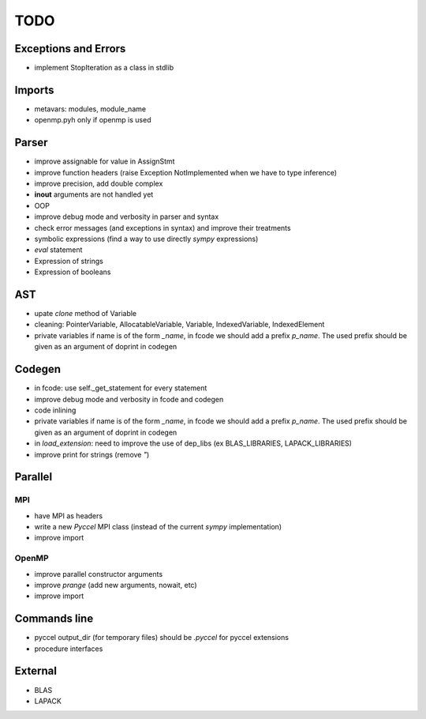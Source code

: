 TODO
====

Exceptions and Errors
*********************

* implement StopIteration as a class in stdlib

Imports
*******

* metavars: modules, module_name

* openmp.pyh only if openmp is used

Parser
******

* improve assignable for value in AssignStmt

* improve function headers (raise Exception NotImplemented when we have to type inference)

* improve precision, add double complex

* **inout** arguments are not handled yet

* OOP

* improve debug mode and verbosity in parser and syntax

* check error messages (and exceptions in syntax) and improve their treatments

* symbolic expressions (find a way to use directly *sympy* expressions)

* *eval* statement

* Expression of strings

* Expression of booleans

AST
***

* upate *clone* method of Variable

* cleaning: PointerVariable, AllocatableVariable, Variable, IndexedVariable, IndexedElement

* private variables if name is of the form *_name*, in fcode we should add a prefix *p_name*. The used prefix should be given as an argument of doprint in codegen

Codegen
*******

* in fcode: use  self._get_statement for every statement

* improve debug mode and verbosity in fcode and codegen

* code inlining

* private variables if name is of the form *_name*, in fcode we should add a prefix *p_name*. The used prefix should be given as an argument of doprint in codegen

* in *load_extension*: need to improve the use of dep_libs (ex BLAS_LIBRARIES, LAPACK_LIBRARIES)

* improve print for strings (remove *"*)

Parallel
********

MPI
^^^

* have MPI as headers

* write a new *Pyccel* MPI class (instead of the current *sympy* implementation)

* improve import

OpenMP
^^^^^^

* improve parallel constructor arguments

* improve *prange* (add new arguments, nowait, etc)

* improve import

Commands line
*************

* pyccel output_dir (for temporary files) should be *.pyccel* for pyccel extensions

* procedure interfaces

External
********

* BLAS

* LAPACK

